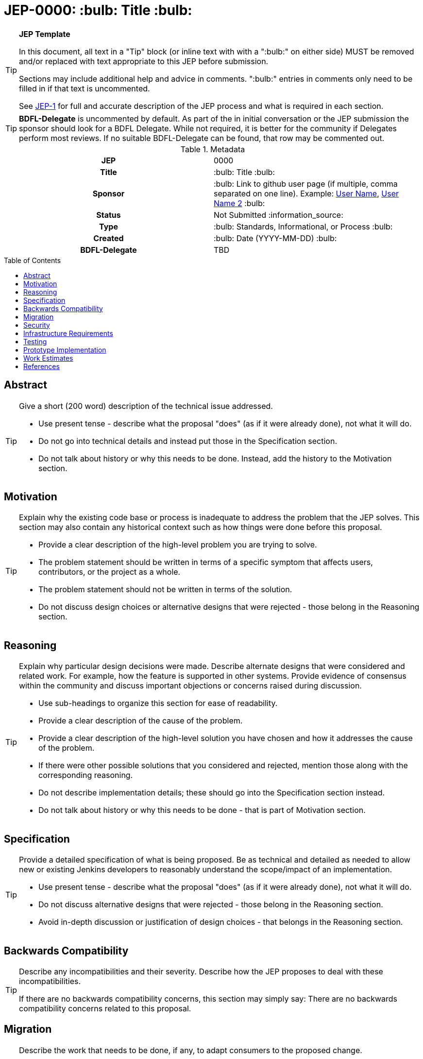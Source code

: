 = JEP-0000: :bulb: Title :bulb:
:toc: preamble
:toclevels: 3
ifdef::env-github[]
:tip-caption: :bulb:
:note-caption: :information_source:
:important-caption: :heavy_exclamation_mark:
:caution-caption: :fire:
:warning-caption: :warning:
endif::[]

.**JEP Template**
[TIP]
====
In this document, all text in a "Tip" block (or inline text with with a ":bulb:" on either side)
MUST be removed and/or replaced with text appropriate to this JEP before submission.

Sections may include additional help and advice in comments.
":bulb:" entries in comments only need to be filled in if that text is uncommented.

See https://github.com/jenkinsci/jep/blob/master/jep/1/README.adoc[JEP-1] for full and accurate description of the JEP process and what is required in each section.
====

[TIP]
====
*BDFL-Delegate* is uncommented by default.
As part of the in initial conversation or the JEP submission the sponsor should
look for a BDFL Delegate.
While not required, it is better for the community if Delegates perform most reviews.
If no suitable BDFL-Delegate can be found, that row may be commented out.
====

.Metadata
[cols="1h,1"]
|===
| JEP
| 0000

| Title
| :bulb: Title :bulb:

| Sponsor
| :bulb: Link to github user page (if multiple, comma separated on one line). Example: link:https://github.com/username[User Name], link:https://github.com/username2[User Name 2] :bulb:

// Use the script `set-jep-status <jep-number> <status>` to update the status.
| Status
| Not Submitted :information_source:

| Type
| :bulb: Standards, Informational, or Process :bulb:

| Created
| :bulb: Date (YYYY-MM-DD) :bulb:

| BDFL-Delegate
| TBD

//
//
// Uncomment if there is an associated placeholder JIRA issue.
//| JIRA
//| :bulb: https://issues.jenkins-ci.org/browse/JENKINS-nnnnn[JENKINS-nnnnn] :bulb:
//
//
// Uncomment if discussion will occur in forum other than jenkinsci-dev@ mailing list.
//| Discussions-To
//| :bulb: Link to where discussion and final status announcement will occur :bulb:
//
//
// Uncomment if this JEP depends on one or more other JEPs.
//| Requires
//| :bulb: JEP-NUMBER, JEP-NUMBER... :bulb:
//
//
// Uncomment and fill if this JEP is rendered obsolete by a later JEP
//| Superseded-By
//| :bulb: JEP-NUMBER :bulb:
//
//
// Uncomment when this JEP status is set to Accepted, Rejected or Withdrawn.
//| Resolution
//| :bulb: Link to relevant post in the jenkinsci-dev@ mailing list archives :bulb:

|===

== Abstract

[TIP]
====
Give a short (200 word) description of the technical issue addressed.

* Use present tense - describe what the proposal "does" (as if it were already done), not what it will do.
* Do not go into technical details and instead put those in the Specification section.
* Do not talk about history or why this needs to be done. Instead, add the history to the Motivation section.
====

== Motivation

[TIP]
====
Explain why the existing code base or process is inadequate to address the problem that the JEP solves.
This section may also contain any historical context such as how things were done before this proposal.

* Provide a clear description of the high-level problem you are trying to solve.
* The problem statement should be written in terms of a specific symptom that affects users, contributors, or the project as a whole.
* The problem statement should not be written in terms of the solution.
* Do not discuss design choices or alternative designs that were rejected - those belong in the Reasoning section.
====

== Reasoning

[TIP]
====
Explain why particular design decisions were made.
Describe alternate designs that were considered and related work. For example, how the feature is supported in other systems.
Provide evidence of consensus within the community and discuss important objections or concerns raised during discussion.

* Use sub-headings to organize this section for ease of readability.
* Provide a clear description of the cause of the problem.
* Provide a clear description of the high-level solution you have chosen and how it addresses the cause of the problem.
* If there were other possible solutions that you considered and rejected, mention those along with the corresponding reasoning.
* Do not describe implementation details; these should go into the Specification section instead.
* Do not talk about history or why this needs to be done - that is part of Motivation section.
====

== Specification

[TIP]
====
Provide a detailed specification of what is being proposed.
Be as technical and detailed as needed to allow new or existing Jenkins developers
to reasonably understand the scope/impact of an implementation.

* Use present tense - describe what the proposal "does" (as if it were already done), not what it will do.
* Do not discuss alternative designs that were rejected - those belong in the Reasoning section.
* Avoid in-depth discussion or justification of design choices - that belongs in the Reasoning section.
====

== Backwards Compatibility

[TIP]
====
Describe any incompatibilities and their severity.
Describe how the JEP proposes to deal with these incompatibilities.

If there are no backwards compatibility concerns, this section may simply say:
There are no backwards compatibility concerns related to this proposal.
====

== Migration

[TIP]
====
Describe the work that needs to be done, if any, to adapt consumers to the proposed change.

Conventional wisdom is that at least three consumers should exist to validate the design of an API;
with only one consumer the API probably won't support another consumer,
and with two consumers the API will probably only support more consumers with difficulty
(see "The Rule of Threes" in Will Tracz's _Confessions of a Used Program Salesman,_ Addison-Wesley, 1995).

Completing this section of the JEP involves quantifying
the number of consumers that need to be adapted (the cost)
and the expected value after adapting these consumers (the benefit).
Since the Jenkins project has thousands of individual components,
attempting to adapt too many consumers tends to reach a point of diminishing returns.
On the other hand, adapting too few consumers risks not only violating the Rule of Threes
but also introducing technical debt to the project in the form of incomplete migrations.
These incomplete migrations can in turn significantly delay the delivery of future JEPs.

In describing the work that needs to be done to adapt consumers,
this section should include a cost-benefit analysis and describe a rational approach to the migration
that balances short-term deliverability against long-term maintainability.

Typically, migrations should cover a large portion of the top 200 plugins and/or the plugins in the Bill of Materials (BOM),
as the overall health of the Jenkins project is contingent on the health of these popular plugins to a large degree.
When in doubt, begin the cost-benefit analysis with this general example
and then determine if the calculus needs to be adjusted for the particular case in question.

While not all consumers need to be fully migrated,
the scope of the migration does need to be fully quantified
in order for the design to stand on its own.

If consumers do not need to be adapted to this change, this section may simply say:
There are no migration concerns related to this proposal.
====

== Security

[TIP]
====
Describe the security impact of this proposal.
Outline what was done to identify and evaluate security issues,
discuss potential security issues and how they are mitigated or prevented,
and detail how the JEP interacts with existing elements in Jenkins, such as permissions, authentication, authorization, etc.

If this proposal will have no impact on security, this section may simply say:
There are no security risks related to this proposal.
====

== Infrastructure Requirements

[TIP]
====
Describe any impact on the Jenkins project infrastructure.

Include any additions or changes, interactions with existing components,
potential instabilities, service-level agreements,
and responsibilities for continuing maintenance.
Explain the scope of infrastructure changes with sufficient detail
to allow initial and on-going cost (in both time and money) to be estimated.

If this proposal will have no impact on infrastructure, this section may simply say:
There are no new infrastructure requirements related to this proposal.
====

== Testing

[TIP]
====
If the JEP involves any kind of behavioral change to code
(whether in a Jenkins product or backend infrastructure),
give a summary of how its correctness (and, if applicable, compatibility, security, etc.) will be tested.

In the preferred case that automated tests will be developed to cover all significant changes, simply give a short summary of the nature of these tests.

If some or all of the changes will require human interaction to verify them, explain why automated tests are considered impractical.
Then, summarize what kinds of test cases might be required: user scenarios with action steps and expected outcomes.
Detail whether behavior might be different based on the platform (operating system, servlet container, web browser, etc.)?
Are there foreseeable interactions between different permissible versions of components (Jenkins core, plugins, etc.)?
Does this change require that any special tools, proprietary software, or online service accounts to exercise a related code path (e.g., Active Directory server, GitHub login, etc.)?
When will you complete testing relative to merging code changes, and might retesting be required if other changes are made to this area in the future?

If this proposal requires no testing, this section may simply say:
There are no testing issues related to this proposal.
====

== Prototype Implementation

[TIP]
====
Link to any open source reference implementation of code changes for this proposal.
The implementation need not be completed before the JEP is
link:https://github.com/jenkinsci/jep/tree/master/jep/1#accepted[accepted],
but must be completed before any JEP is given
"link:https://github.com/jenkinsci/jep/tree/master/jep/1#final[Final]" status.

JEPs which will not include code changes may omit this section.
====

== Work Estimates

[TIP]
====
Provide a clear description of the high-level tasks needed to productize the prototype implementation.
Ideally these tasks would be turned into work items in an issue tracking system (ITS) like Jira or GitHub Issues.
As a general rule, it should be possible to complete each task within 1-3 days;
if a task takes a week or longer, it has not been broken down with enough granularity.
If these tasks are not obvious, then the prototype is not complete enough.
Also describe the general roles needed to perform these tasks.
For example, is the task well-suited to a new contributor,
or does the task require advanced experience in the Jenkins project that demands a seasoned expert?
Perhaps the task is well-suited to contributors with an affinity for e.g. frontend development, security, or DevOps.
Finally, describe the nature of the work in relation to time:
can these tasks be picked up in parallel by any interested volunteers,
or do they need to be done in some specific order?
Do any tasks depend on other tasks in a way that would serialize the implementation of the project?
====

== References

[TIP]
====
Provide links to any related documents.
This will include links to discussions on the mailing list, pull requests, and meeting notes.
====



